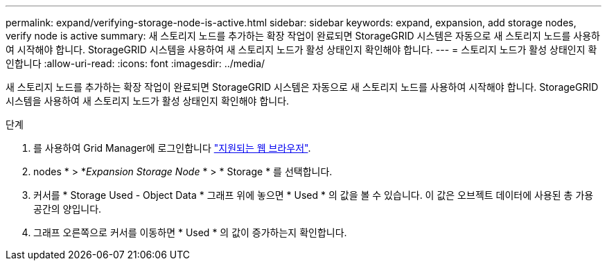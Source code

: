 ---
permalink: expand/verifying-storage-node-is-active.html 
sidebar: sidebar 
keywords: expand, expansion, add storage nodes, verify node is active 
summary: 새 스토리지 노드를 추가하는 확장 작업이 완료되면 StorageGRID 시스템은 자동으로 새 스토리지 노드를 사용하여 시작해야 합니다. StorageGRID 시스템을 사용하여 새 스토리지 노드가 활성 상태인지 확인해야 합니다. 
---
= 스토리지 노드가 활성 상태인지 확인합니다
:allow-uri-read: 
:icons: font
:imagesdir: ../media/


[role="lead"]
새 스토리지 노드를 추가하는 확장 작업이 완료되면 StorageGRID 시스템은 자동으로 새 스토리지 노드를 사용하여 시작해야 합니다. StorageGRID 시스템을 사용하여 새 스토리지 노드가 활성 상태인지 확인해야 합니다.

.단계
. 를 사용하여 Grid Manager에 로그인합니다 link:../admin/web-browser-requirements.html["지원되는 웹 브라우저"].
. nodes * > *_Expansion Storage Node_ * > * Storage * 를 선택합니다.
. 커서를 * Storage Used - Object Data * 그래프 위에 놓으면 * Used * 의 값을 볼 수 있습니다. 이 값은 오브젝트 데이터에 사용된 총 가용 공간의 양입니다.
. 그래프 오른쪽으로 커서를 이동하면 * Used * 의 값이 증가하는지 확인합니다.

